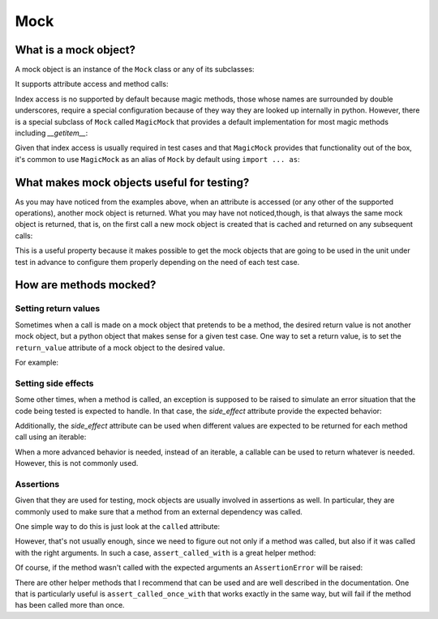 Mock
====


What is a mock object?
----------------------

A mock object is an instance of the ``Mock`` class or any of its subclasses:

.. doctest::

  >>> from mock import Mock
  >>> my_mock = Mock()

It supports attribute access and method calls:

.. doctest::

  >>> my_mock.attribute
  <Mock name='mock.attribute' id='...'>
  >>> my_mock.method()
  <Mock name='mock.method()' id='...'>

Index access is no supported by default because magic methods, those whose
names are surrounded by double underscores, require a special configuration
because of they way they are looked up internally in python. However, there is
a special subclass of ``Mock`` called ``MagicMock`` that provides a default
implementation for most magic methods including `__getitem__`:

.. doctest::

  >>> from mock import MagicMock
  >>> my_mock = MagicMock()
  >>> my_mock['index']
  <MagicMock name='mock.__getitem__()' id='...'>

Given that index access is usually required in test cases and that
``MagicMock`` provides that functionality out of the box, it's common to use
``MagicMock`` as an alias of ``Mock`` by default using ``import ... as``:

.. doctest::

  >>> from mock import MagicMock as Mock
  >>> my_mock.attribute
  <MagicMock name='mock.attribute' id='...'>
  >>> my_mock.method()
  <MagicMock name='mock.method()' id='...'>
  >>> my_mock['index']
  <MagicMock name='mock.__getitem__()' id='...'>


What makes mock objects useful for testing?
-------------------------------------------

As you may have noticed from the examples above, when an attribute is accessed
(or any other of the supported operations), another mock object is returned.
What you may have not noticed,though, is that always the same mock object is
returned, that is, on the first call a new mock object is created that is
cached and returned on any subsequent calls:

.. doctest::

  >>> mock_attribute_1 = my_mock.attribute
  >>> mock_attribute_2 = my_mock.attribute
  >>> mock_attribute_1 is mock_attribute_2
  True

This is a useful property because it makes possible to get the mock objects
that are going to be used in the unit under test in advance to configure them
properly depending on the need of each test case.


How are methods mocked?
-----------------------


Setting return values
~~~~~~~~~~~~~~~~~~~~~

Sometimes when a call is made on a mock object that pretends to be a method,
the desired return value is not another mock object, but a python object that
makes sense for a given test case. One way to set a return value, is to set the
``return_value`` attribute of a mock object to the desired value.

For example:

.. doctest::

  >>> my_mock.answer.return_value = 42
  >>> my_mock.answer()
  42


Setting side effects
~~~~~~~~~~~~~~~~~~~~

Some other times, when a method is called, an exception is supposed to be
raised to simulate an error situation that the code being tested is expected to
handle. In that case, the `side_effect` attribute provide the expected
behavior:

.. doctest::

  >>> my_mock.error.side_effect = ValueError('Error message')
  >>> my_mock.error()
  Traceback (most recent call last):
  ...
  ValueError: Error message

Additionally, the `side_effect` attribute can be used when different values are
expected to be returned for each method call using an iterable:

.. doctest::

  >>> my_mock.get_next.side_effect = [1, 2, 3]
  >>> my_mock.get_next()
  1
  >>> my_mock.get_next()
  2
  >>> my_mock.get_next()
  3

When a more advanced behavior is needed, instead of an iterable, a callable can
be used to return whatever is needed. However, this is not commonly used.


Assertions
~~~~~~~~~~

Given that they are used for testing, mock objects are usually involved in
assertions as well. In particular, they are commonly used to make sure that a
method from an external dependency was called.

One simple way to do this is just look at the ``called`` attribute:

.. doctest::

  >>> my_mock.method()
  <MagicMock name='mock.method()' id='...'>
  >>> my_mock.method.called
  True

However, that's not usually enough, since we need to figure out not only if a
method was called, but also if it was called with the right arguments. In such
a case, ``assert_called_with`` is a great helper method:

.. doctest::

  >>> my_mock.method(1, 2, 3, a=4, b=5, c=6)
  <MagicMock name='mock.method()' id='...'>
  >>> my_mock.method.assert_called_with(1, 2, 3, a=4, b=5, c=6)

Of course, if the method wasn't called with the expected arguments an
``AssertionError`` will be raised:

.. doctest::

  >>> my_mock.method.assert_called_with('some', 'other', 'arguments')
  Traceback (most recent call last):
   ...
  AssertionError: Expected call: method('some', 'other', 'arguments')
  Actual call: method(1, 2, 3, a=4, c=6, b=5)

There are other helper methods that I recommend that can be used and are well
described in the documentation. One that is particularly useful is
``assert_called_once_with`` that works exactly in the same way, but will fail
if the method has been called more than once.
